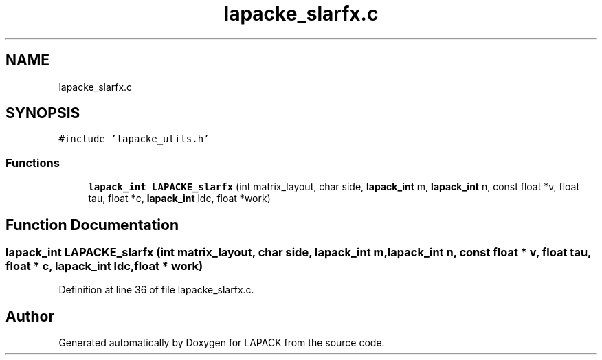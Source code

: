 .TH "lapacke_slarfx.c" 3 "Tue Nov 14 2017" "Version 3.8.0" "LAPACK" \" -*- nroff -*-
.ad l
.nh
.SH NAME
lapacke_slarfx.c
.SH SYNOPSIS
.br
.PP
\fC#include 'lapacke_utils\&.h'\fP
.br

.SS "Functions"

.in +1c
.ti -1c
.RI "\fBlapack_int\fP \fBLAPACKE_slarfx\fP (int matrix_layout, char side, \fBlapack_int\fP m, \fBlapack_int\fP n, const float *v, float tau, float *c, \fBlapack_int\fP ldc, float *work)"
.br
.in -1c
.SH "Function Documentation"
.PP 
.SS "\fBlapack_int\fP LAPACKE_slarfx (int matrix_layout, char side, \fBlapack_int\fP m, \fBlapack_int\fP n, const float * v, float tau, float * c, \fBlapack_int\fP ldc, float * work)"

.PP
Definition at line 36 of file lapacke_slarfx\&.c\&.
.SH "Author"
.PP 
Generated automatically by Doxygen for LAPACK from the source code\&.
